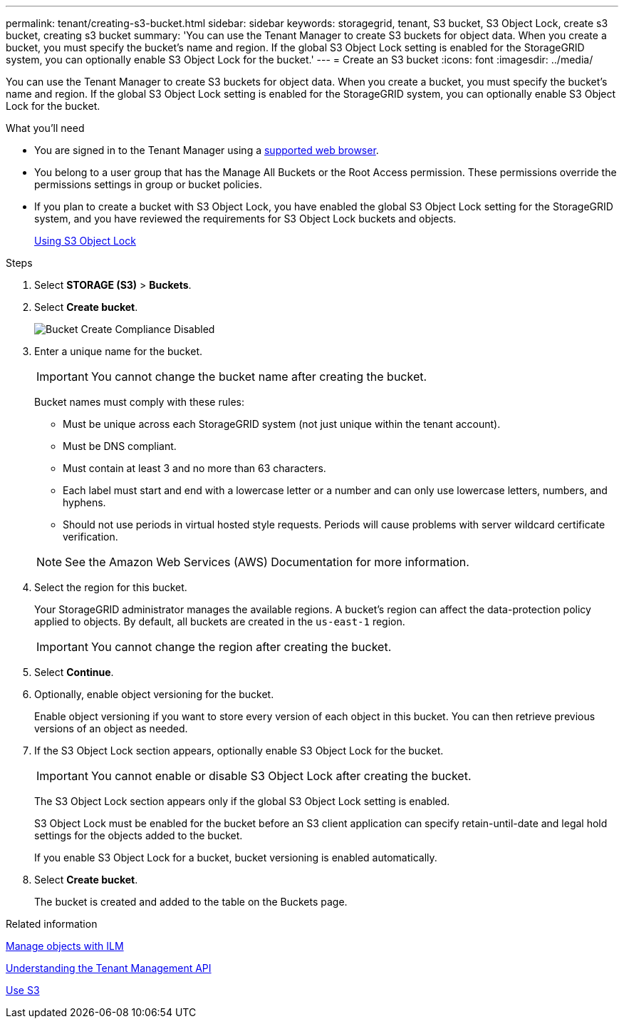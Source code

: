 ---
permalink: tenant/creating-s3-bucket.html
sidebar: sidebar
keywords: storagegrid, tenant, S3 bucket, S3 Object Lock, create s3 bucket, creating s3 bucket
summary: 'You can use the Tenant Manager to create S3 buckets for object data. When you create a bucket, you must specify the bucket’s name and region. If the global S3 Object Lock setting is enabled for the StorageGRID system, you can optionally enable S3 Object Lock for the bucket.'
---
= Create an S3 bucket
:icons: font
:imagesdir: ../media/

[.lead]
You can use the Tenant Manager to create S3 buckets for object data. When you create a bucket, you must specify the bucket's name and region. If the global S3 Object Lock setting is enabled for the StorageGRID system, you can optionally enable S3 Object Lock for the bucket.

.What you'll need


* You are signed in to the Tenant Manager using a xref:../admin/web-browser-requirements.adoc[supported web browser].
* You belong to a user group that has the Manage All Buckets or the Root Access permission. These permissions override the permissions settings in group or bucket policies.
* If you plan to create a bucket with S3 Object Lock, you have enabled the global S3 Object Lock setting for the StorageGRID system, and you have reviewed the requirements for S3 Object Lock buckets and objects.
+
xref:using-s3-object-lock.adoc[Using S3 Object Lock]

.Steps
. Select *STORAGE (S3)* > *Buckets*.
+
//image::../media/buckets_page.png[Buckets Page]

. Select *Create bucket*.
+
image::../media/bucket_create_compliance_disabled.png[Bucket Create Compliance Disabled]
+
. Enter a unique name for the bucket.
+
IMPORTANT: You cannot change the bucket name after creating the bucket.
+
Bucket names must comply with these rules:

 ** Must be unique across each StorageGRID system (not just unique within the tenant account).
 ** Must be DNS compliant.
 ** Must contain at least 3 and no more than 63 characters.
 ** Each label must start and end with a lowercase letter or a number and can only use lowercase letters, numbers, and hyphens.
 ** Should not use periods in virtual hosted style requests. Periods will cause problems with server wildcard certificate verification.

+
NOTE: See the Amazon Web Services (AWS) Documentation for more information.

. Select the region for this bucket.
+
Your StorageGRID administrator manages the available regions. A bucket's region can affect the data-protection policy applied to objects. By default, all buckets are created in the `us-east-1` region.
+
IMPORTANT: You cannot change the region after creating the bucket.

. Select *Continue*.

. Optionally, enable object versioning for the bucket.
+
Enable object versioning if you want to store every version of each object in this bucket. You can then retrieve previous versions of an object as needed.

. If the S3 Object Lock section appears, optionally enable S3 Object Lock for the bucket.
+
IMPORTANT: You cannot enable or disable S3 Object Lock after creating the bucket.

+
// image::../media/bucket_create_s3_object_lock_enabled.png[Bucket Create S3 Object Lock Enabled]
+
The S3 Object Lock section appears only if the global S3 Object Lock setting is enabled.
+
S3 Object Lock must be enabled for the bucket before an S3 client application can specify retain-until-date and legal hold settings for the objects added to the bucket.
+
If you enable S3 Object Lock for a bucket, bucket versioning is enabled automatically.
+
. Select *Create bucket*.
+
The bucket is created and added to the table on the Buckets page.

.Related information

xref:../ilm/index.adoc[Manage objects with ILM]

xref:understanding-tenant-management-api.adoc[Understanding the Tenant Management API]

xref:../s3/index.adoc[Use S3]
